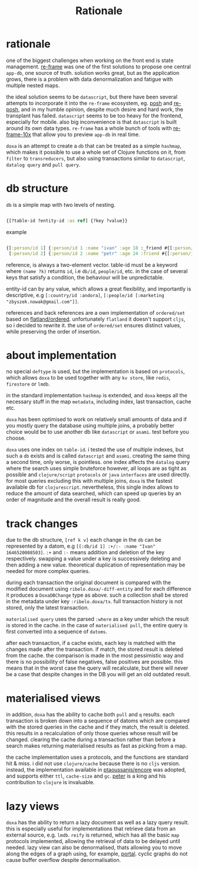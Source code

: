 #+TITLE: Rationale

* rationale

one of the biggest challenges when working on the front end is state management.
[[https://github.com/day8/re-frame][re-frame]] was one of the first solutions to propose one central =app-db=, one source of
truth. solution works great, but as the application grows, there is a problem
with data denormalization and fatigue with multiple nested maps.

the ideal solution seems to be =datascript=, but there have been several attempts
to incorporate it into the =re-frame= ecosystem, eg. [[https://github.com/mpdairy/posh][posh]] and [[https://github.com/denistakeda/re-posh][re-posh]], and in my
humble opinion, despite much desire and hard work, the transplant has failed.
=datascript= seems to be too heavy for the frontend, especially for mobile. also
big inconvenience is that =datascript= is built around its own data types.
=re-frame= has a whole bunch of tools with [[https://github.com/day8/re-frame-10x][re-frame-10x]] that allow you to preview
=app-db= in real time.

=doxa= is an attempt to create a =db= that can be treated as a simple =hashmap=, which
makes it possible to use a whole set of Clojure functions on it, from =filter= to
=transreducers=, but also using transactions similar to =datascript=, =datalog query=
and =pull query=.

* db structure

=db= is a simple map with two levels of nesting.

#+begin_src clojure :results silent :exports code

{[?table-id ?entity-id :as ref] {?key ?value}}

#+end_src

example

#+begin_src clojure :results silent :exports code

{[:person/id 1] {:person/id 1 :name "ivan" :age 18 :_friend #{[:person/id 2]}}
 [:person/id 2] {:person/id 2 :name "petr" :age 24 :friend #{[:person/id 1]}}}

#+end_src

reference, is always a two-element vector. table-id must be a keyword where
=(name ?k)= returns =id=, i.e =db/id=, =people/id=, etc. in the case of several keys
that satisfy a condition, the behaviour will be unpredictable.

entity-id can by any value, which allows a great flexibility, and importantly is
descriptive, e.g =[:country/id :andora]=, =[:people/id [:marketing
"zbyszek.nowak@gmail.com"]]=.

references and back references are a own implementation of =ordered/set= based on
[[https://github.com/clj-commons/ordered/tree/master/src/flatland/ordered][flatland/ordered]]. unfortunately =flatland= it doesn't support =cljs=, so i decided to
rewrite it. the use of =ordered/set= ensures distinct values, while preserving the
order of insertion.

* about implementation

no special =deftype= is used, but the implementation is based on =protocols=, which
allows =doxa= to be used together with any =kv store=, like =redis=, =firestore= or =lmdb=.

in the standard implementation =hashmap= is extended, and =doxa= keeps all the
necessary stuff in the map =metadata=, including index, last transaction, cache
etc.

=doxa= has been optimised to work on relatively small amounts of data and if you
mostly query the database using multiple joins, a probably better choice would
be to use another db like =datascript= or =asami=. test before you choose.

=doxa= uses one index on =table-id=. i tested the use of multiple indexes, but such
a =db= exists and is called =datascript= and =asami=. creating the same thing a second
time, only worse, is pointless. one index affects the =datalog= query where the
search uses simple bruteforce however, all loops are as tight as possible and
=clojure/script= =protocols= or =java= =interfaces= are used directly. for most queries
excluding this with multiple joins, =doxa= is the fastest available db for
=clojurescript=. nevertheless, this single index allows to reduce the amount of
data searched, which can speed up queries by an order of magnitude and the
overall result is really good.

* track changes

due to the db structure, =[ref k v]= each change in the =db= can be represented by a
datom, e.g =[[:db/id 1] :+/:- :name "Ivan" 1646520008503]=. =:+= and =:-= means
addition and deletion of the key respectively. swapping a value under a key is
successively deleting and then adding a new value. theoretical duplication of
representation may be needed for more complex queries.

during each transaction the original document is compared with the modified
document using =ribelo.doxa/-diff-entity= and for each difference it produces a
=DoxaDBChange= type as above. such a collection shall be stored in the metadata
under key =:ribelo.doxa/tx=. full transaction history is not stored, only the
latest transaction.

=materialised query= uses the parsed =:where= as a key under which the result is
stored in the cache. in the case of =materialised pull=, the entire query is first
converted into a sequence of =datoms=.

after each transaction, if a cache exists, each key is matched with the changes
made after the transaction. if match, the stored result is deleted from the
cache. the comparison is made in the most pessimistic way and there is no
possibility of false negatives, false positives are possible. this means that in
the worst case the query will recalculate, but there will never be a case that
despite changes in the DB you will get an old outdated result.

* materialised views

in addition, =doxa= has the ability to cache both =pull= and =q= results. each
transaction is broken down into a sequence of datoms which are compared with the
stored queries in the cache and if they match, the result is deleted. this
results in a recalculation of only those queries whose result will be changed.
clearing the cache during a transaction rather than before a search makes
returning materialised results as fast as picking from a map.

the cache implementation uses a protocols, and the functions are standard hit &
miss. i did not use =clojure/cache= because there is no =cljs= version. instead, the
implementation available in [[https://github.com/ptaoussanis/encore/blob/master/src/taoensso/encore.cljc][ptaoussanis/encore]] was adopted, and supports either
=ttl=, =cache-size= and =gc=. [[https://github.com/ptaoussanis][peter]] is a king and his contribution to =clojure= is
invaluable.

* lazy views

=doxa= has the ability to return a lazy document as well as a lazy query result.
this is especially useful for implementations that retrieve data from an
external source, e.g. =lmdb=. =reify= is returned, which has all the basic =map=
protocols implemented, allowing the retrieval of data to be delayed until
needed. lazy view can also be denormalised, thats allowing you to move along the
edges of a graph using, for example, [[https://github.com/djblue/portal][portal]]. cyclic graphs do not cause buffer
overflow despite denormalisation.
